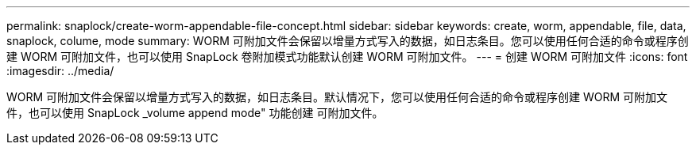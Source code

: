 ---
permalink: snaplock/create-worm-appendable-file-concept.html 
sidebar: sidebar 
keywords: create, worm, appendable, file, data, snaplock, colume, mode 
summary: WORM 可附加文件会保留以增量方式写入的数据，如日志条目。您可以使用任何合适的命令或程序创建 WORM 可附加文件，也可以使用 SnapLock 卷附加模式功能默认创建 WORM 可附加文件。 
---
= 创建 WORM 可附加文件
:icons: font
:imagesdir: ../media/


[role="lead"]
WORM 可附加文件会保留以增量方式写入的数据，如日志条目。默认情况下，您可以使用任何合适的命令或程序创建 WORM 可附加文件，也可以使用 SnapLock _volume append mode" 功能创建 可附加文件。
